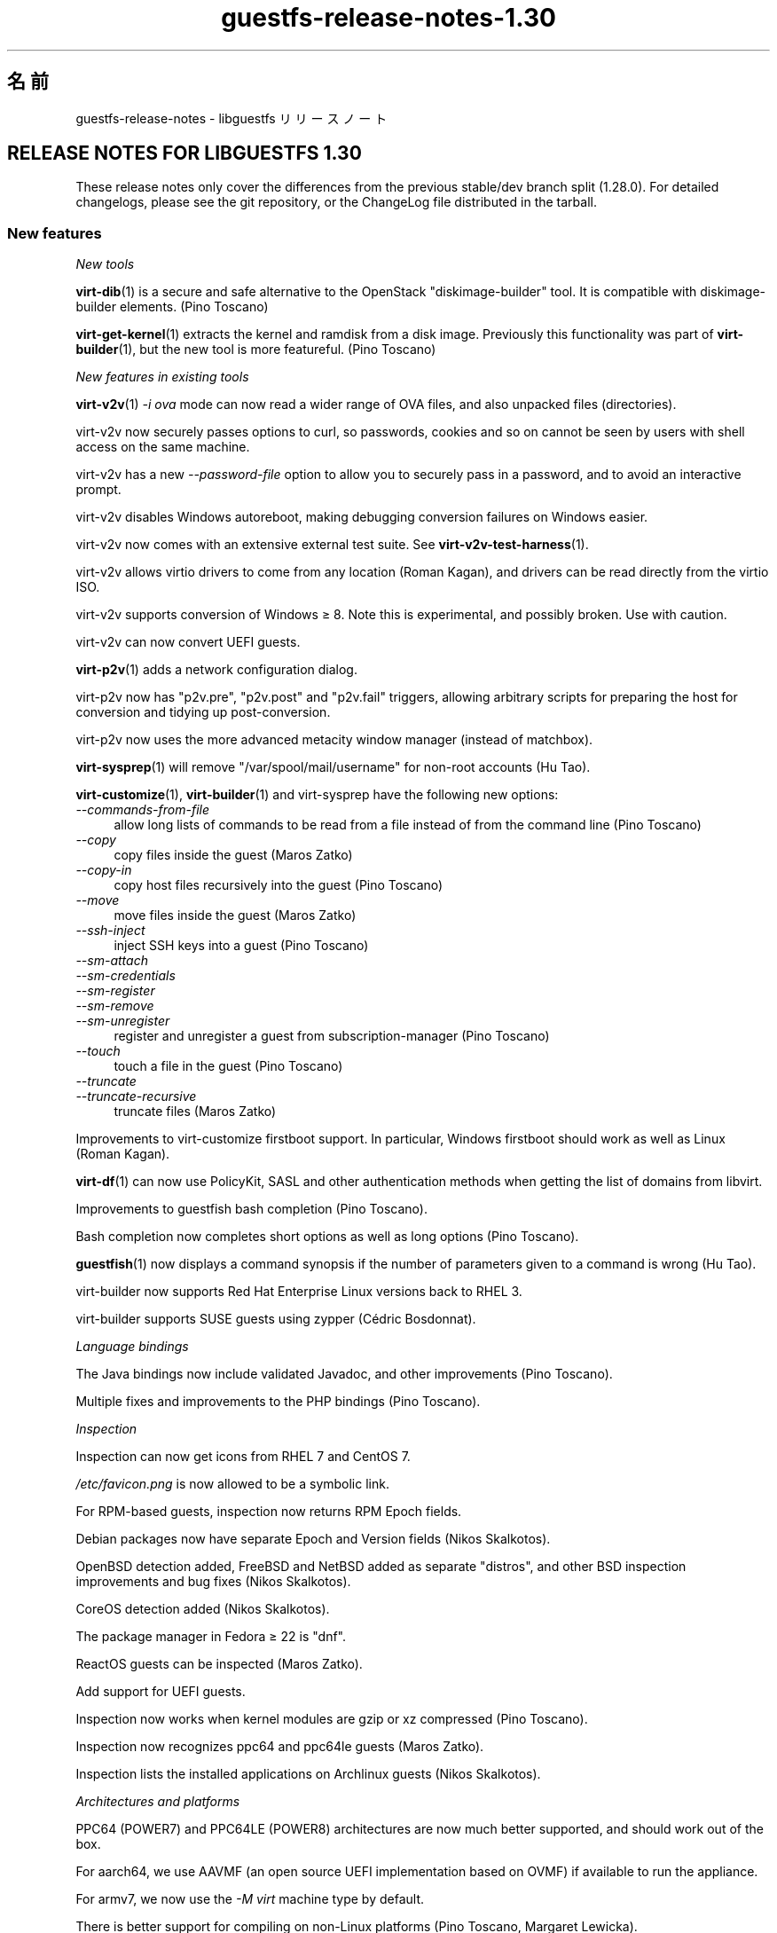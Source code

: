 .\" -*- mode: troff; coding: utf-8 -*-
.\" Automatically generated by Podwrapper::Man 1.52.0 (Pod::Simple 3.45)
.\"
.\" Standard preamble:
.\" ========================================================================
.de Sp \" Vertical space (when we can't use .PP)
.if t .sp .5v
.if n .sp
..
.de Vb \" Begin verbatim text
.ft CW
.nf
.ne \\$1
..
.de Ve \" End verbatim text
.ft R
.fi
..
.\" \*(C` and \*(C' are quotes in nroff, nothing in troff, for use with C<>.
.ie n \{\
.    ds C` ""
.    ds C' ""
'br\}
.el\{\
.    ds C`
.    ds C'
'br\}
.\"
.\" Escape single quotes in literal strings from groff's Unicode transform.
.ie \n(.g .ds Aq \(aq
.el       .ds Aq '
.\"
.\" If the F register is >0, we'll generate index entries on stderr for
.\" titles (.TH), headers (.SH), subsections (.SS), items (.Ip), and index
.\" entries marked with X<> in POD.  Of course, you'll have to process the
.\" output yourself in some meaningful fashion.
.\"
.\" Avoid warning from groff about undefined register 'F'.
.de IX
..
.nr rF 0
.if \n(.g .if rF .nr rF 1
.if (\n(rF:(\n(.g==0)) \{\
.    if \nF \{\
.        de IX
.        tm Index:\\$1\t\\n%\t"\\$2"
..
.        if !\nF==2 \{\
.            nr % 0
.            nr F 2
.        \}
.    \}
.\}
.rr rF
.\" ========================================================================
.\"
.IX Title "guestfs-release-notes-1.30 1"
.TH guestfs-release-notes-1.30 1 2024-01-05 libguestfs-1.52.0 "Virtualization Support"
.\" For nroff, turn off justification.  Always turn off hyphenation; it makes
.\" way too many mistakes in technical documents.
.if n .ad l
.nh
.SH 名前
.IX Header "名前"
guestfs-release-notes \- libguestfs リリースノート
.SH "RELEASE NOTES FOR LIBGUESTFS 1.30"
.IX Header "RELEASE NOTES FOR LIBGUESTFS 1.30"
These release notes only cover the differences from the previous stable/dev branch split (1.28.0).  For detailed changelogs, please see the git repository, or the ChangeLog file distributed in the tarball.
.SS "New features"
.IX Subsection "New features"
\fINew tools\fR
.IX Subsection "New tools"
.PP
\&\fBvirt\-dib\fR\|(1) is a secure and safe alternative to the OpenStack "diskimage-builder" tool.  It is compatible with diskimage-builder elements.  (Pino Toscano)
.PP
\&\fBvirt\-get\-kernel\fR\|(1) extracts the kernel and ramdisk from a disk image. Previously this functionality was part of \fBvirt\-builder\fR\|(1), but the new tool is more featureful.  (Pino Toscano)
.PP
\fINew features in existing tools\fR
.IX Subsection "New features in existing tools"
.PP
\&\fBvirt\-v2v\fR\|(1) \fI\-i ova\fR mode can now read a wider range of OVA files, and also unpacked files (directories).
.PP
virt\-v2v now securely passes options to curl, so passwords, cookies and so on cannot be seen by users with shell access on the same machine.
.PP
virt\-v2v has a new \fI\-\-password\-file\fR option to allow you to securely pass in a password, and to avoid an interactive prompt.
.PP
virt\-v2v disables Windows autoreboot, making debugging conversion failures on Windows easier.
.PP
virt\-v2v now comes with an extensive external test suite.  See \fBvirt\-v2v\-test\-harness\fR\|(1).
.PP
virt\-v2v allows virtio drivers to come from any location (Roman Kagan), and drivers can be read directly from the virtio ISO.
.PP
virt\-v2v supports conversion of Windows ≥ 8.  Note this is experimental, and possibly broken.  Use with caution.
.PP
virt\-v2v can now convert UEFI guests.
.PP
\&\fBvirt\-p2v\fR\|(1) adds a network configuration dialog.
.PP
virt\-p2v now has \f(CW\*(C`p2v.pre\*(C'\fR, \f(CW\*(C`p2v.post\*(C'\fR and \f(CW\*(C`p2v.fail\*(C'\fR triggers, allowing arbitrary scripts for preparing the host for conversion and tidying up post-conversion.
.PP
virt\-p2v now uses the more advanced metacity window manager (instead of matchbox).
.PP
\&\fBvirt\-sysprep\fR\|(1) will remove \f(CW\*(C`/var/spool/mail/username\*(C'\fR for non-root accounts (Hu Tao).
.PP
\&\fBvirt\-customize\fR\|(1), \fBvirt\-builder\fR\|(1) and virt-sysprep have the following new options:
.IP \fI\-\-commands\-from\-file\fR 4
.IX Item "--commands-from-file"
allow long lists of commands to be read from a file instead of from the command line (Pino Toscano)
.IP \fI\-\-copy\fR 4
.IX Item "--copy"
copy files inside the guest (Maros Zatko)
.IP \fI\-\-copy\-in\fR 4
.IX Item "--copy-in"
copy host files recursively into the guest (Pino Toscano)
.IP \fI\-\-move\fR 4
.IX Item "--move"
move files inside the guest (Maros Zatko)
.IP \fI\-\-ssh\-inject\fR 4
.IX Item "--ssh-inject"
inject SSH keys into a guest (Pino Toscano)
.IP \fI\-\-sm\-attach\fR 4
.IX Item "--sm-attach"
.PD 0
.IP \fI\-\-sm\-credentials\fR 4
.IX Item "--sm-credentials"
.IP \fI\-\-sm\-register\fR 4
.IX Item "--sm-register"
.IP \fI\-\-sm\-remove\fR 4
.IX Item "--sm-remove"
.IP \fI\-\-sm\-unregister\fR 4
.IX Item "--sm-unregister"
.PD
register and unregister a guest from subscription-manager (Pino Toscano)
.IP \fI\-\-touch\fR 4
.IX Item "--touch"
touch a file in the guest (Pino Toscano)
.IP \fI\-\-truncate\fR 4
.IX Item "--truncate"
.PD 0
.IP \fI\-\-truncate\-recursive\fR 4
.IX Item "--truncate-recursive"
.PD
truncate files (Maros Zatko)
.PP
Improvements to virt-customize firstboot support.  In particular, Windows firstboot should work as well as Linux (Roman Kagan).
.PP
\&\fBvirt\-df\fR\|(1) can now use PolicyKit, SASL and other authentication methods when getting the list of domains from libvirt.
.PP
Improvements to guestfish bash completion (Pino Toscano).
.PP
Bash completion now completes short options as well as long options (Pino Toscano).
.PP
\&\fBguestfish\fR\|(1) now displays a command synopsis if the number of parameters given to a command is wrong (Hu Tao).
.PP
virt-builder now supports Red Hat Enterprise Linux versions back to RHEL 3.
.PP
virt-builder supports SUSE guests using zypper (Cédric Bosdonnat).
.PP
\fILanguage bindings\fR
.IX Subsection "Language bindings"
.PP
The Java bindings now include validated Javadoc, and other improvements (Pino Toscano).
.PP
Multiple fixes and improvements to the PHP bindings (Pino Toscano).
.PP
\fIInspection\fR
.IX Subsection "Inspection"
.PP
Inspection can now get icons from RHEL 7 and CentOS 7.
.PP
\&\fI/etc/favicon.png\fR is now allowed to be a symbolic link.
.PP
For RPM-based guests, inspection now returns RPM Epoch fields.
.PP
Debian packages now have separate Epoch and Version fields (Nikos Skalkotos).
.PP
OpenBSD detection added, FreeBSD and NetBSD added as separate "distros", and other BSD inspection improvements and bug fixes (Nikos Skalkotos).
.PP
CoreOS detection added (Nikos Skalkotos).
.PP
The package manager in Fedora ≥ 22 is \f(CW\*(C`dnf\*(C'\fR.
.PP
ReactOS guests can be inspected (Maros Zatko).
.PP
Add support for UEFI guests.
.PP
Inspection now works when kernel modules are gzip or xz compressed (Pino Toscano).
.PP
Inspection now recognizes ppc64 and ppc64le guests (Maros Zatko).
.PP
Inspection lists the installed applications on Archlinux guests (Nikos Skalkotos).
.PP
\fIArchitectures and platforms\fR
.IX Subsection "Architectures and platforms"
.PP
PPC64 (POWER7) and PPC64LE (POWER8) architectures are now much better supported, and should work out of the box.
.PP
For aarch64, we use AAVMF (an open source UEFI implementation based on OVMF) if available to run the appliance.
.PP
For armv7, we now use the \fI\-M virt\fR machine type by default.
.PP
There is better support for compiling on non-Linux platforms (Pino Toscano, Margaret Lewicka).
.PP
Libguestfs should now work on MIPS 32 bit little endian ("mipsel").  I have not been able to try 64 bit or big endian.
.SS Security
.IX Subsection "Security"
.IP CVE\-2014\-8484 4
.IX Item "CVE-2014-8484"
.PD 0
.IP CVE\-2014\-8485 4
.IX Item "CVE-2014-8485"
.PD
Libguestfs previously ran the \fBstrings\fR\|(1) utility on untrusted files. Strings could parse BFD headers in an unsafe way, leading to possible arbitrary code execution.  Libguestfs now runs strings with a flag to ensure it does not try to parse BFD headers.  This could have led to exploitation of the libguestfs appliance, but since libguestfs further constrains the appliance through virtualization, SELinux and other techniques, it was unlikely to have caused any privilege escalation on the host.
.IP "XPath injection in virt\-v2v" 4
.IX Item "XPath injection in virt-v2v"
One possible XPath injection vulnerability was fixed in virt\-v2v.  This might have allowed a malicious guest which was being converted by virt\-v2v to construct an arbitrary XPath expression which would have been evaluated on the host (by the libxml2 library linked to the virt\-v2v binary).  It is not clear what the effects of this might be.
.Sp
For further information, see upstream commit https://github.com/libguestfs/libguestfs/commit/6c6ce85f94c36803fe2db35a98db436bff0c14b0
.ie n .IP "Denial of service problems when using ""qemu\-img info""" 4
.el .IP "Denial of service problems when using \f(CWqemu\-img info\fR" 4
.IX Item "Denial of service problems when using qemu-img info"
When using the American Fuzzy Lop fuzzer (\f(CW\*(C`afl\-fuzz\*(C'\fR) on the \f(CW\*(C`qemu\-img info\*(C'\fR command, Richard W.M. Jones found that certain files can cause the \f(CW\*(C`qemu\-img\*(C'\fR program to use lots of memory and time (for example 6GB of heap and 14 seconds of CPU time on a fast Intel processor), and in some cases to crash.  Since libguestfs may run \f(CW\*(C`qemu\-img info\*(C'\fR on disk images to find out what they contain, this transitively could cause libguestfs to hang or consume lots of memory.
.Sp
Libguestfs was modified so that it uses resource limits to limit the space and time used by \f(CW\*(C`qemu\-img info\*(C'\fR, to avoid this problem.  If a malicious user tries to pass one of these disk images to libguestfs, \f(CW\*(C`qemu\-img\*(C'\fR will crash and the crash is reported back to libguestfs callers as an error message.
.SS API
.IX Subsection "API"
\fINew APIs\fR
.IX Subsection "New APIs"
.ie n .IP """guestfs_add_libvirt_dom""" 4
.el .IP \f(CWguestfs_add_libvirt_dom\fR 4
.IX Item "guestfs_add_libvirt_dom"
This exposes a previously private API that allows you to pass a \f(CW\*(C`virDomainPtr\*(C'\fR object directly from libvirt to libguestfs.
.ie n .IP """guestfs_blockdev_setra""" 4
.el .IP \f(CWguestfs_blockdev_setra\fR 4
.IX Item "guestfs_blockdev_setra"
Adjust readahead parameter for devices.  See \f(CW\*(C`blockdev \-\-setra\*(C'\fR command.
.ie n .IP """guestfs_btrfs_balance""" 4
.el .IP \f(CWguestfs_btrfs_balance\fR 4
.IX Item "guestfs_btrfs_balance"
.PD 0
.ie n .IP """guestfs_btrfs_balance_cancel""" 4
.el .IP \f(CWguestfs_btrfs_balance_cancel\fR 4
.IX Item "guestfs_btrfs_balance_cancel"
.ie n .IP """guestfs_btrfs_balance_pause""" 4
.el .IP \f(CWguestfs_btrfs_balance_pause\fR 4
.IX Item "guestfs_btrfs_balance_pause"
.ie n .IP """guestfs_btrfs_balance_resume""" 4
.el .IP \f(CWguestfs_btrfs_balance_resume\fR 4
.IX Item "guestfs_btrfs_balance_resume"
.ie n .IP """guestfs_btrfs_balance_status""" 4
.el .IP \f(CWguestfs_btrfs_balance_status\fR 4
.IX Item "guestfs_btrfs_balance_status"
.PD
Balance support for Btrfs filesystems (Hu Tao).
.ie n .IP """guestfs_btrfs_filesystem_defragment""" 4
.el .IP \f(CWguestfs_btrfs_filesystem_defragment\fR 4
.IX Item "guestfs_btrfs_filesystem_defragment"
Filesystem defragmentation support for Btrfs filesystems (Hu Tao).
.ie n .IP """guestfs_btrfs_image""" 4
.el .IP \f(CWguestfs_btrfs_image\fR 4
.IX Item "guestfs_btrfs_image"
Create an image of a Btrfs filesystem (Chen Hanxiao)
.ie n .IP """guestfs_btrfs_qgroup_assign""" 4
.el .IP \f(CWguestfs_btrfs_qgroup_assign\fR 4
.IX Item "guestfs_btrfs_qgroup_assign"
.PD 0
.ie n .IP """guestfs_btrfs_qgroup_create""" 4
.el .IP \f(CWguestfs_btrfs_qgroup_create\fR 4
.IX Item "guestfs_btrfs_qgroup_create"
.ie n .IP """guestfs_btrfs_qgroup_destroy""" 4
.el .IP \f(CWguestfs_btrfs_qgroup_destroy\fR 4
.IX Item "guestfs_btrfs_qgroup_destroy"
.ie n .IP """guestfs_btrfs_qgroup_limit""" 4
.el .IP \f(CWguestfs_btrfs_qgroup_limit\fR 4
.IX Item "guestfs_btrfs_qgroup_limit"
.ie n .IP """guestfs_btrfs_qgroup_remove""" 4
.el .IP \f(CWguestfs_btrfs_qgroup_remove\fR 4
.IX Item "guestfs_btrfs_qgroup_remove"
.ie n .IP """guestfs_btrfs_qgroup_show""" 4
.el .IP \f(CWguestfs_btrfs_qgroup_show\fR 4
.IX Item "guestfs_btrfs_qgroup_show"
.ie n .IP """guestfs_btrfs_quota_enable""" 4
.el .IP \f(CWguestfs_btrfs_quota_enable\fR 4
.IX Item "guestfs_btrfs_quota_enable"
.ie n .IP """guestfs_btrfs_quota_rescan""" 4
.el .IP \f(CWguestfs_btrfs_quota_rescan\fR 4
.IX Item "guestfs_btrfs_quota_rescan"
.PD
Quote support for Btrfs filesystems (Hu Tao).
.ie n .IP """guestfs_btrfs_rescue_chunk_recover""" 4
.el .IP \f(CWguestfs_btrfs_rescue_chunk_recover\fR 4
.IX Item "guestfs_btrfs_rescue_chunk_recover"
Scan and recover the chunk tree in Btrfs filesystems (Hu Tao).
.ie n .IP """guestfs_btrfs_rescue_super_recover""" 4
.el .IP \f(CWguestfs_btrfs_rescue_super_recover\fR 4
.IX Item "guestfs_btrfs_rescue_super_recover"
Restore superblocks in Btrfs filesystems (Hu Tao).
.ie n .IP """guestfs_btrfs_replace""" 4
.el .IP \f(CWguestfs_btrfs_replace\fR 4
.IX Item "guestfs_btrfs_replace"
Replace a device in a Btrfs filesystem (Cao Jin).
.ie n .IP """guestfs_btrfs_scrub""" 4
.el .IP \f(CWguestfs_btrfs_scrub\fR 4
.IX Item "guestfs_btrfs_scrub"
.PD 0
.ie n .IP """guestfs_btrfs_scrub_cancel""" 4
.el .IP \f(CWguestfs_btrfs_scrub_cancel\fR 4
.IX Item "guestfs_btrfs_scrub_cancel"
.ie n .IP """guestfs_btrfs_scrub_resume""" 4
.el .IP \f(CWguestfs_btrfs_scrub_resume\fR 4
.IX Item "guestfs_btrfs_scrub_resume"
.ie n .IP """guestfs_btrfs_scrub_status""" 4
.el .IP \f(CWguestfs_btrfs_scrub_status\fR 4
.IX Item "guestfs_btrfs_scrub_status"
.PD
Scrub a Btrfs filesystem (Hu Tao).
.ie n .IP """guestfs_btrfs_subvolume_get_default""" 4
.el .IP \f(CWguestfs_btrfs_subvolume_get_default\fR 4
.IX Item "guestfs_btrfs_subvolume_get_default"
Get the default subvolume of a Btrfs filesystem (Hu Tao).
.ie n .IP """guestfs_btrfs_subvolume_show""" 4
.el .IP \f(CWguestfs_btrfs_subvolume_show\fR 4
.IX Item "guestfs_btrfs_subvolume_show"
List detailed information about the subvolume of a Btrfs filesystem (Hu Tao).
.ie n .IP """guestfs_btrfstune_enable_extended_inode_refs""" 4
.el .IP \f(CWguestfs_btrfstune_enable_extended_inode_refs\fR 4
.IX Item "guestfs_btrfstune_enable_extended_inode_refs"
.PD 0
.ie n .IP """guestfs_btrfstune_enable_skinny_metadata_extent_refs""" 4
.el .IP \f(CWguestfs_btrfstune_enable_skinny_metadata_extent_refs\fR 4
.IX Item "guestfs_btrfstune_enable_skinny_metadata_extent_refs"
.ie n .IP """guestfs_btrfstune_seeding""" 4
.el .IP \f(CWguestfs_btrfstune_seeding\fR 4
.IX Item "guestfs_btrfstune_seeding"
.PD
Various tuning parameters for Btrfs filesystems (Chen Hanxiao).
.ie n .IP """guestfs_c_pointer""" 4
.el .IP \f(CWguestfs_c_pointer\fR 4
.IX Item "guestfs_c_pointer"
Return the C pointer to the underlying \f(CW\*(C`guestfs_h *\*(C'\fR.  This allows interworking of libguestfs bindings with bindings from other libraries.  For further information see https://bugzilla.redhat.com/1075164
.ie n .IP """guestfs_copy_in""" 4
.el .IP \f(CWguestfs_copy_in\fR 4
.IX Item "guestfs_copy_in"
.PD 0
.ie n .IP """guestfs_copy_out""" 4
.el .IP \f(CWguestfs_copy_out\fR 4
.IX Item "guestfs_copy_out"
.PD
Flexible APIs for recursively copying directories of files between the host and guest filesystem.  Previously these were available only as guestfish commands, but now any API users can call them (Pino Toscano).
.ie n .IP """guestfs_part_get_gpt_guid""" 4
.el .IP \f(CWguestfs_part_get_gpt_guid\fR 4
.IX Item "guestfs_part_get_gpt_guid"
.PD 0
.ie n .IP """guestfs_part_set_gpt_guid""" 4
.el .IP \f(CWguestfs_part_set_gpt_guid\fR 4
.IX Item "guestfs_part_set_gpt_guid"
.PD
Get and set the GPT per-partition GUID.
.ie n .IP """guestfs_part_get_mbr_part_type""" 4
.el .IP \f(CWguestfs_part_get_mbr_part_type\fR 4
.IX Item "guestfs_part_get_mbr_part_type"
Get MBR partition type (Chen Hanxiao).
.ie n .IP """guestfs_set_uuid_random""" 4
.el .IP \f(CWguestfs_set_uuid_random\fR 4
.IX Item "guestfs_set_uuid_random"
Set the UUID of a filesystem to a randomly generated value; supported filesystems currently are ext2/3/4, XFS, Btrfs, and swap partitions.  (Chen Hanxiao).
.PP
\fIOther API changes\fR
.IX Subsection "Other API changes"
.PP
\&\f(CW\*(C`guestfs_disk_create\*(C'\fR can now use VMDK files as backing files.
.PP
\&\f(CW\*(C`guestfs_btrfs_subvolume_snapshot\*(C'\fR takes extra optional parameters (all added by Hu Tao):
.ie n .IP """ro""" 4
.el .IP \f(CWro\fR 4
.IX Item "ro"
for creating a read-only Btrfs snapshot
.ie n .IP """qgroupid""" 4
.el .IP \f(CWqgroupid\fR 4
.IX Item "qgroupid"
for adding the snapshot to a qgroup
.PP
\&\f(CW\*(C`guestfs_btrfs_subvolume_create\*(C'\fR can also take the optional \f(CW\*(C`qgroupid\*(C'\fR parameter (Hu Tao).
.PP
\&\f(CW\*(C`guestfs_set_uuid\*(C'\fR can set UUID of swap partitions, Btrfs (Hu Tao, Chen Hanxiao).
.PP
\&\f(CW\*(C`guestfs_copy_device_to_file\*(C'\fR and \f(CW\*(C`guestfs_copy_file_to_file\*(C'\fR have a new optional \f(CW\*(C`append\*(C'\fR parameter, allowing you to append to the output file instead of truncating it.
.PP
\&\f(CW\*(C`guestfs_mkfs\*(C'\fR has a new optional \f(CW\*(C`label\*(C'\fR parameter to set the initial label of the new filesystem (Pino Toscano).
.PP
\&\f(CW\*(C`guestfs_set_label\*(C'\fR and \f(CW\*(C`guestfs_set_uuid\*(C'\fR now set \f(CW\*(C`ENOTSUP\*(C'\fR as errno when there is no implemented support for the filesystem of the specified mountable (Chen Hanxiao).
.PP
Environment variables now let you write \f(CW\*(C`LIBGUESTFS_DEBUG=true\*(C'\fR, \f(CW\*(C`LIBGUESTFS_DEBUG=0\*(C'\fR and so on.
.PP
All \f(CW\*(C`guestfs_sfdisk*\*(C'\fR APIs have been deprecated.  Because \fBsfdisk\fR\|(8) was rewritten, incompatibly, upstream, we don't recommend using these APIs in future code.  Use the \f(CW\*(C`guestfs_part*\*(C'\fR APIs as replacements.
.PP
APIs such as \f(CW\*(C`guestfs_download\*(C'\fR do not truncate \fI/dev/stdout\fR or \fI/dev/stderr\fR when writing to them, meaning that if you redirect stdout or stderr to a file, the file is no longer truncated.
.SS "Build changes"
.IX Subsection "Build changes"
The daemon no longer uses its own separate copy of gnulib.  Instead it shares a single copy with the library.
.PP
OCaml \fI.annot\fR files are now created, so IDEs and editors like emacs and vi can browse OCaml types in the source code.
.PP
Various fixes to allow different host/appliance architecture builds (Pino Toscano).
.PP
Automake is now used directly to build all the OCaml programs, instead of ad hoc Makefile rules.  One side effect of this is to enable warnings in all the C code used by OCaml programs.
.PP
\&\f(CW\*(C`\-fno\-strict\-overflow\*(C'\fR is used throughout the build to avoid dubious GCC optimizations.
.PP
Multiple cleanups to support GCC 5.
.PP
OCaml OUnit2 is needed to run some OCaml tests.
.PP
Creating a statically linked \fIlibguestfs.a\fR should work again.
.PP
The \fIsrc/api\-support\fR subdirectory and its scripts are no longer used. Instead we store in the \fIgenerator/actions.ml\fR when the API was added to libguestfs.
.SS Internationalization
.IX Subsection "Internationalization"
The translation service has changed from Transifex to Zanata.
.PP
Many more translations are available now, for both library and tools messages and documentation.
.SS 内部
.IX Subsection "内部"
In all OCaml tools, there are now common \f(CW\*(C`error\*(C'\fR, \f(CW\*(C`warning\*(C'\fR, \f(CW\*(C`info\*(C'\fR functions, and common way to set and get the \fI\-\-quiet\fR, \fI\-x\fR (trace)  and \fI\-v\fR (verbose) flags, and colour highlighting used consistently.
.PP
\&\f(CW\*(C`COMPILE_REGEXP\*(C'\fR macros are used to simplify PCRE constructors and destructors.
.PP
In the generator, \f(CW\*(C`Pointer\*(C'\fR arguments have finally been implemented.
.PP
Internal identifiers no longer use double and triple underscores (eg. \f(CW\*(C`guestfs_\|_\|_program_name\*(C'\fR).  These identifiers are invalid for C99 and C++ programs, although compilers would accept them.
.PP
The daemon no longer parses \f(CW\*(C`guestfs_*\*(C'\fR options from \fI/proc/cmdline\fR. Instead it only takes ordinary command line options.  The appliance init script turns \fI/proc/cmdline\fR into daemon command line options.
.PP
The tests can now run the daemon as a "captive process", allowing it to be run directly on the host.  The main advantage of this is we can run valgrind directly on the daemon during testing.
.SS バグ修正
.IX Subsection "バグ修正"
.IP https://bugzilla.redhat.com/1239053 4
.IX Item "https://bugzilla.redhat.com/1239053"
virt\-v2v error reporting when grub.conf cannot be parsed by Augeas
.IP https://bugzilla.redhat.com/1238053 4
.IX Item "https://bugzilla.redhat.com/1238053"
v2v:Duplicate disk target set when convert guest with cdrom attached
.IP https://bugzilla.redhat.com/1237869 4
.IX Item "https://bugzilla.redhat.com/1237869"
Virtio drivers are not installed for windows 2008 guests by virt\-v2v
.IP https://bugzilla.redhat.com/1234351 4
.IX Item "https://bugzilla.redhat.com/1234351"
virt\-v2v Support for Fedora virtio-win drivers
.IP https://bugzilla.redhat.com/1232192 4
.IX Item "https://bugzilla.redhat.com/1232192"
Virt\-v2v gives an error on a blank disk: part_get_parttype: unknown signature, of the output: BYT;
.IP https://bugzilla.redhat.com/1229385 4
.IX Item "https://bugzilla.redhat.com/1229385"
virt\-p2v in kernel command line mode should power off the machine after conversion
.IP https://bugzilla.redhat.com/1229340 4
.IX Item "https://bugzilla.redhat.com/1229340"
virt\-p2v no GUI mode appends \en to the final command line parameter
.IP https://bugzilla.redhat.com/1229305 4
.IX Item "https://bugzilla.redhat.com/1229305"
virt-sysprep at cleanup deletes /var/spool/at/.SEQ which results in failing at
.IP https://bugzilla.redhat.com/1226794 4
.IX Item "https://bugzilla.redhat.com/1226794"
"Doing conversion……" still shows after cancel the conversion from virt\-p2v client
.IP https://bugzilla.redhat.com/1215042 4
.IX Item "https://bugzilla.redhat.com/1215042"
Memory leak in virNetSocketNewConnectUNIX
.IP https://bugzilla.redhat.com/1213324 4
.IX Item "https://bugzilla.redhat.com/1213324"
virt\-v2v: warning: unknown guest operating system: windows windows 6.3 when converting win8,win8.1,win2012,win2012R2 to rhev
.IP https://bugzilla.redhat.com/1213247 4
.IX Item "https://bugzilla.redhat.com/1213247"
virt tools should print the same format of version string
.IP https://bugzilla.redhat.com/1212808 4
.IX Item "https://bugzilla.redhat.com/1212808"
RFE: virt-builder \-\-touch
.IP https://bugzilla.redhat.com/1212807 4
.IX Item "https://bugzilla.redhat.com/1212807"
virt-builder \-\-selinux\-relabel flag fails on cross-architecture builds
.IP https://bugzilla.redhat.com/1212680 4
.IX Item "https://bugzilla.redhat.com/1212680"
RFE: virt-inspector xpath query should output a neat format of the query element
.IP https://bugzilla.redhat.com/1212152 4
.IX Item "https://bugzilla.redhat.com/1212152"
virt-builder firstboot-command fails: File name too long
.IP https://bugzilla.redhat.com/1211996 4
.IX Item "https://bugzilla.redhat.com/1211996"
virt-inspector gives incorrect arch (ppc64) for ppc64le guest
.IP https://bugzilla.redhat.com/1203817 4
.IX Item "https://bugzilla.redhat.com/1203817"
RFE: virt-customize \-\-move and \-\-copy
.IP https://bugzilla.redhat.com/1201526 4
.IX Item "https://bugzilla.redhat.com/1201526"
index-parser can't parse systemd mount files properly
.IP https://bugzilla.redhat.com/1196101 4
.IX Item "https://bugzilla.redhat.com/1196101"
virt-builder \-\-upload option doesn't work to a FAT partition
.IP https://bugzilla.redhat.com/1196100 4
.IX Item "https://bugzilla.redhat.com/1196100"
virt-builder \-x option on its own does not enable tracing
.IP https://bugzilla.redhat.com/1195204 4
.IX Item "https://bugzilla.redhat.com/1195204"
`virt\-builder` should create \f(CW$HOME\fR/.cache directory if it already doesn't exist
.IP https://bugzilla.redhat.com/1193237 4
.IX Item "https://bugzilla.redhat.com/1193237"
Virt-builder fingerprint is required even when no check desired
.IP https://bugzilla.redhat.com/1189284 4
.IX Item "https://bugzilla.redhat.com/1189284"
virt-resize should preserve GPT partition UUIDs, else EFI guests become unbootable
.IP https://bugzilla.redhat.com/1188866 4
.IX Item "https://bugzilla.redhat.com/1188866"
Performance regression in virt-builder when uncompressing image
.IP https://bugzilla.redhat.com/1186800 4
.IX Item "https://bugzilla.redhat.com/1186800"
virt\-v2v should support gzip format ova as input
.IP https://bugzilla.redhat.com/1185561 4
.IX Item "https://bugzilla.redhat.com/1185561"
virt-sparsify should ignore read-only LVs
.IP https://bugzilla.redhat.com/1182463 4
.IX Item "https://bugzilla.redhat.com/1182463"
"mknod-b", "mknod-c", and "mkfifo" do not strip non-permissions bits from "mode"
.IP https://bugzilla.redhat.com/1176493 4
.IX Item "https://bugzilla.redhat.com/1176493"
virt\-v2v ignores sound device when convert xen guest to local kvm
.IP https://bugzilla.redhat.com/1175676 4
.IX Item "https://bugzilla.redhat.com/1175676"
Typo error in 'help ping\-daemon'
.IP https://bugzilla.redhat.com/1175196 4
.IX Item "https://bugzilla.redhat.com/1175196"
"parse-environment" and "parse-environment-list" fail to parse "LIBGUESTFS_TRACE = 0"
.IP https://bugzilla.redhat.com/1175035 4
.IX Item "https://bugzilla.redhat.com/1175035"
"is\-blockdev"/"is\-blockdev\-opts" fail to detect "/dev/sda"
.IP https://bugzilla.redhat.com/1174280 4
.IX Item "https://bugzilla.redhat.com/1174280"
RFE: Allow v2v conversion of Oracle Linux 5.8 VMware VM
.IP https://bugzilla.redhat.com/1174200 4
.IX Item "https://bugzilla.redhat.com/1174200"
New virt\-v2v failure: CURL: Error opening file: NSS: client certificate not found (nickname not specified): Invalid argument
.IP https://bugzilla.redhat.com/1174123 4
.IX Item "https://bugzilla.redhat.com/1174123"
Graphics password disappear after conversion of virt\-v2v
.IP https://bugzilla.redhat.com/1174073 4
.IX Item "https://bugzilla.redhat.com/1174073"
The listen address for vnc is changed after conversion by virt\-v2v
.IP https://bugzilla.redhat.com/1171666 4
.IX Item "https://bugzilla.redhat.com/1171666"
inspection thinks EFI partition is a separate operating system
.IP https://bugzilla.redhat.com/1171130 4
.IX Item "https://bugzilla.redhat.com/1171130"
virt\-v2v conversion of RHEL 3 guest fails with: All of your loopback devices are in use
.IP https://bugzilla.redhat.com/1170685 4
.IX Item "https://bugzilla.redhat.com/1170685"
Conversion of RHEL 4 guest fails: rpm \-ql 1:kernel\-utils\-2.4\-23.el4: virt\-v2v: error: libguestfs error: command_lines:
.IP https://bugzilla.redhat.com/1170073 4
.IX Item "https://bugzilla.redhat.com/1170073"
virt\-v2v picks debug kernels over non-debug kernels when versions are equal
.IP https://bugzilla.redhat.com/1169045 4
.IX Item "https://bugzilla.redhat.com/1169045"
virt-sparsify: libguestfs error: qemu-img info: 'virtual\-size' is not representable as a 64 bit integer
.IP https://bugzilla.redhat.com/1169015 4
.IX Item "https://bugzilla.redhat.com/1169015"
virt-resize \-\-expand fails on ubuntu\-14.04.img image (regression)
.IP https://bugzilla.redhat.com/1168144 4
.IX Item "https://bugzilla.redhat.com/1168144"
warning: fstrim: fstrim: /sysroot/: FITRIM ioctl failed: Operation not supported (ignored) when convert win2003 guest from xen server
.IP https://bugzilla.redhat.com/1167921 4
.IX Item "https://bugzilla.redhat.com/1167921"
p2v: No Network Connection dialog
.IP https://bugzilla.redhat.com/1167774 4
.IX Item "https://bugzilla.redhat.com/1167774"
virt\-p2v fails with error:"nbd.\fBc:nbd_receive_negotiate()\fR:L501: read failed"
.IP https://bugzilla.redhat.com/1167623 4
.IX Item "https://bugzilla.redhat.com/1167623"
Remove "If reporting bugs, run virt\-v2v with debugging enabled .." message when running virt\-p2v
.IP https://bugzilla.redhat.com/1167601 4
.IX Item "https://bugzilla.redhat.com/1167601"
"Conversion was successful" pop out even virt\-p2v fails
.IP https://bugzilla.redhat.com/1167302 4
.IX Item "https://bugzilla.redhat.com/1167302"
virt\-v2v: warning: ova hard disk has no parent controller when convert from a ova file
.IP https://bugzilla.redhat.com/1166618 4
.IX Item "https://bugzilla.redhat.com/1166618"
virt-resize should give out the detail warning info to let customers know what's going wrong
.IP https://bugzilla.redhat.com/1165975 4
.IX Item "https://bugzilla.redhat.com/1165975"
File "/boot/grub2/device.map" showing is not right after converting a rhel7 guest from esx server
.IP https://bugzilla.redhat.com/1165785 4
.IX Item "https://bugzilla.redhat.com/1165785"
mount-loop command fails: mount failed: Unknown error \-1
.IP https://bugzilla.redhat.com/1165569 4
.IX Item "https://bugzilla.redhat.com/1165569"
Disable "cancel conversion" button after virt\-p2v conversion finished
.IP https://bugzilla.redhat.com/1165564 4
.IX Item "https://bugzilla.redhat.com/1165564"
Provide Reboot/Shutdown button after virt\-p2v
.IP https://bugzilla.redhat.com/1164853 4
.IX Item "https://bugzilla.redhat.com/1164853"
Booting in qemu found no volume groups and failed checking the filesystems
.IP https://bugzilla.redhat.com/1164732 4
.IX Item "https://bugzilla.redhat.com/1164732"
The description of 'help append' is not accurately, it add the kernel options to libguestfs appliance not the guest kernel
.IP https://bugzilla.redhat.com/1164697 4
.IX Item "https://bugzilla.redhat.com/1164697"
typo errors in man pages
.IP https://bugzilla.redhat.com/1164619 4
.IX Item "https://bugzilla.redhat.com/1164619"
Inspect-get-icon failed on RHEL7 guest
.IP https://bugzilla.redhat.com/1162966 4
.IX Item "https://bugzilla.redhat.com/1162966"
xfs should also give a warning out to let customer know the limitation
.IP https://bugzilla.redhat.com/1161575 4
.IX Item "https://bugzilla.redhat.com/1161575"
Failed to import guest with "rtl8139" nic to openstack server after converted by v2v
.IP https://bugzilla.redhat.com/1159651 4
.IX Item "https://bugzilla.redhat.com/1159651"
virt-sysprep firstboot script is not deleted if it reboot a RHEL 7 guest
.IP https://bugzilla.redhat.com/1159258 4
.IX Item "https://bugzilla.redhat.com/1159258"
esx win2008 32 bit guest fail to load after conversion because the firmware isn't ACPI compatible
.IP https://bugzilla.redhat.com/1159016 4
.IX Item "https://bugzilla.redhat.com/1159016"
libvirt backend does not set RBD password
.IP https://bugzilla.redhat.com/1158526 4
.IX Item "https://bugzilla.redhat.com/1158526"
Use password file instead of process interaction
.IP https://bugzilla.redhat.com/1157679 4
.IX Item "https://bugzilla.redhat.com/1157679"
virt\-p2v\-make\-disk should add firmwares
.IP https://bugzilla.redhat.com/1156449 4
.IX Item "https://bugzilla.redhat.com/1156449"
libguestfs FTBFS on f21 ppc64le
.IP https://bugzilla.redhat.com/1156301 4
.IX Item "https://bugzilla.redhat.com/1156301"
virt-inspector support adding a remote disk, but in its man page \-a URI / \-\-add URI is missing
.IP https://bugzilla.redhat.com/1155121 4
.IX Item "https://bugzilla.redhat.com/1155121"
Virt\-v2v will fail when using relative path for \-i ova
.IP https://bugzilla.redhat.com/1153844 4
.IX Item "https://bugzilla.redhat.com/1153844"
Redundancy whitespace at the end of directory name when use <TAB> to complete the directory name in guestfish with a xfs filesystem in guest
.IP https://bugzilla.redhat.com/1153589 4
.IX Item "https://bugzilla.redhat.com/1153589"
virt\-v2v will hang when converting esx guest before disk copy phase
.IP https://bugzilla.redhat.com/1152998 4
.IX Item "https://bugzilla.redhat.com/1152998"
virt\-v2v / qemu-img fails on ova image
.IP https://bugzilla.redhat.com/1151910 4
.IX Item "https://bugzilla.redhat.com/1151910"
virt-ls should remove '/' in the output when specify the directory name as /etc/
.IP https://bugzilla.redhat.com/1151900 4
.IX Item "https://bugzilla.redhat.com/1151900"
Should also add a field for directory files when run virt-ls with \-\-csv option
.IP https://bugzilla.redhat.com/1151033 4
.IX Item "https://bugzilla.redhat.com/1151033"
virt\-v2v conversions from VMware vCenter server run slowly
.IP https://bugzilla.redhat.com/1146832 4
.IX Item "https://bugzilla.redhat.com/1146832"
virt\-v2v fail to convert guest with disk type volume
.IP https://bugzilla.redhat.com/1146007 4
.IX Item "https://bugzilla.redhat.com/1146007"
Input/output error during conversion of esx guest.
.IP https://bugzilla.redhat.com/1135585 4
.IX Item "https://bugzilla.redhat.com/1135585"
[RFE] virt-builder should support copying in a directory/list of files
.IP https://bugzilla.redhat.com/1089566 4
.IX Item "https://bugzilla.redhat.com/1089566"
[abrt] livecd-tools: kickstart.py:276:apply:IOError: [Errno 2] No such file or directory: '/run/media/jones/2tp001data/createlive/temp/imgcreate\-_dX8Us/install_root/etc/rpm/macros.imgcreate'
.IP https://bugzilla.redhat.com/1079625 4
.IX Item "https://bugzilla.redhat.com/1079625"
virt-sparsify fails if a btrfs filesystem contains readonly snapshots
.IP https://bugzilla.redhat.com/1075164 4
.IX Item "https://bugzilla.redhat.com/1075164"
RFE: allow passing in a pre-opened libvirt connection from python
.IP https://bugzilla.redhat.com/912499 4
.IX Item "https://bugzilla.redhat.com/912499"
Security context on image file gets reset
.IP https://bugzilla.redhat.com/889082 4
.IX Item "https://bugzilla.redhat.com/889082"
[RFE] virt\-v2v should check whether guest with same name exist on target first then transfer the disk
.IP https://bugzilla.redhat.com/855059 4
.IX Item "https://bugzilla.redhat.com/855059"
RFE: virt\-p2v: display more information about network devices such as topology, bonding, etc.
.IP https://bugzilla.redhat.com/823758 4
.IX Item "https://bugzilla.redhat.com/823758"
p2v client should have largest number restrictions for CPU and Memory settings
.IP https://bugzilla.redhat.com/709327 4
.IX Item "https://bugzilla.redhat.com/709327"
hivex cannot read registry hives from ReactOS
.IP https://bugzilla.redhat.com/709326 4
.IX Item "https://bugzilla.redhat.com/709326"
virt-inspector cannot detect ReactOS
.IP https://bugzilla.redhat.com/119673 4
.IX Item "https://bugzilla.redhat.com/119673"
installation via NFS doesn't seem to work
.SH 関連項目
.IX Header "関連項目"
\&\fBguestfs\-examples\fR\|(1), \fBguestfs\-faq\fR\|(1), \fBguestfs\-performance\fR\|(1), \fBguestfs\-recipes\fR\|(1), \fBguestfs\-testing\fR\|(1), \fBguestfs\fR\|(3), \fBguestfish\fR\|(1), http://libguestfs.org/
.SH 著者
.IX Header "著者"
Richard W.M. Jones
.SH COPYRIGHT
.IX Header "COPYRIGHT"
Copyright (C) 2009\-2023 Red Hat Inc.
.SH LICENSE
.IX Header "LICENSE"
.SH BUGS
.IX Header "BUGS"
To get a list of bugs against libguestfs, use this link:
https://bugzilla.redhat.com/buglist.cgi?component=libguestfs&product=Virtualization+Tools
.PP
To report a new bug against libguestfs, use this link:
https://bugzilla.redhat.com/enter_bug.cgi?component=libguestfs&product=Virtualization+Tools
.PP
When reporting a bug, please supply:
.IP \(bu 4
The version of libguestfs.
.IP \(bu 4
Where you got libguestfs (eg. which Linux distro, compiled from source, etc)
.IP \(bu 4
Describe the bug accurately and give a way to reproduce it.
.IP \(bu 4
Run \fBlibguestfs\-test\-tool\fR\|(1) and paste the \fBcomplete, unedited\fR
output into the bug report.
